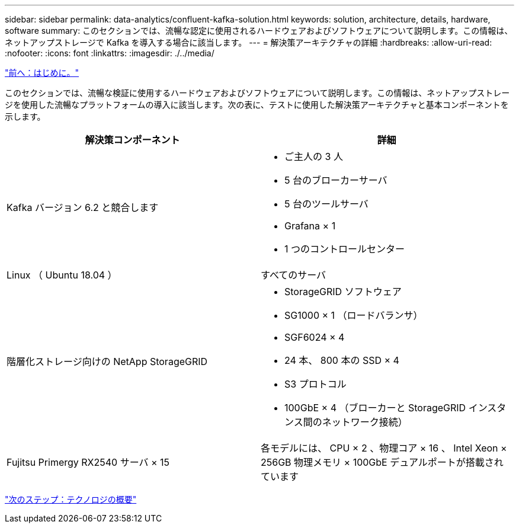 ---
sidebar: sidebar 
permalink: data-analytics/confluent-kafka-solution.html 
keywords: solution, architecture, details, hardware, software 
summary: このセクションでは、流暢な認定に使用されるハードウェアおよびソフトウェアについて説明します。この情報は、ネットアップストレージで Kafka を導入する場合に該当します。 
---
= 解決策アーキテクチャの詳細
:hardbreaks:
:allow-uri-read: 
:nofooter: 
:icons: font
:linkattrs: 
:imagesdir: ./../media/


link:confluent-kafka-introduction.html["前へ：はじめに。"]

[role="lead"]
このセクションでは、流暢な検証に使用するハードウェアおよびソフトウェアについて説明します。この情報は、ネットアップストレージを使用した流暢なプラットフォームの導入に該当します。次の表に、テストに使用した解決策アーキテクチャと基本コンポーネントを示します。

|===
| 解決策コンポーネント | 詳細 


| Kafka バージョン 6.2 と競合します  a| 
* ご主人の 3 人
* 5 台のブローカーサーバ
* 5 台のツールサーバ
* Grafana × 1
* 1 つのコントロールセンター




| Linux （ Ubuntu 18.04 ） | すべてのサーバ 


| 階層化ストレージ向けの NetApp StorageGRID  a| 
* StorageGRID ソフトウェア
* SG1000 × 1 （ロードバランサ）
* SGF6024 × 4
* 24 本、 800 本の SSD × 4
* S3 プロトコル
* 100GbE × 4 （ブローカーと StorageGRID インスタンス間のネットワーク接続）




| Fujitsu Primergy RX2540 サーバ × 15 | 各モデルには、 CPU × 2 、物理コア × 16 、 Intel Xeon × 256GB 物理メモリ × 100GbE デュアルポートが搭載されています 
|===
link:confluent-kafka-technology-overview.html["次のステップ：テクノロジの概要"]
